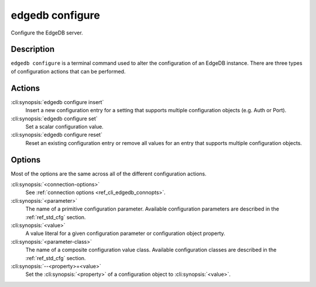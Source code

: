 .. _ref_cli_edgedb_configure:

================
edgedb configure
================

Configure the EdgeDB server.

.. cli:synopsis::

    edgedb configure [<connection-options>] <action> \
        [<parameter> <value>] \
        [<parameter-class> --<property>=<value> ...]

Description
===========

``edgedb configure`` is a terminal command used to alter the
configuration of an EdgeDB instance. There are three types of
configuration actions that can be performed.

Actions
=======

:cli:synopsis:`edgedb configure insert`
    Insert a new configuration entry for a setting that supports
    multiple configuration objects (e.g. Auth or Port).

:cli:synopsis:`edgedb configure set`
    Set a scalar configuration value.

:cli:synopsis:`edgedb configure reset`
    Reset an existing configuration entry or remove all values for an
    entry that supports multiple configuration objects.


Options
=======

Most of the options are the same across all of the different
configuration actions.

:cli:synopsis:`<connection-options>`
    See :ref:`connection options <ref_cli_edgedb_connopts>`.

:cli:synopsis:`<parameter>`
    The name of a primitive configuration parameter.  Available
    configuration parameters are described in the :ref:`ref_std_cfg`
    section.

:cli:synopsis:`<value>`
    A value literal for a given configuration parameter or configuration
    object property.

:cli:synopsis:`<parameter-class>`
    The name of a composite configuration value class.  Available
    configuration classes are described in the :ref:`ref_std_cfg`
    section.

:cli:synopsis:`--<property>=<value>`
    Set the :cli:synopsis:`<property>` of a configuration object to
    :cli:synopsis:`<value>`.
